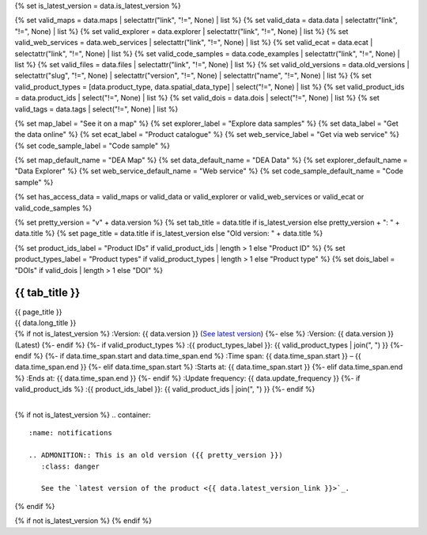 {% set is_latest_version = data.is_latest_version %}

{% set valid_maps = data.maps | selectattr("link",  "!=", None) | list %}
{% set valid_data = data.data | selectattr("link",  "!=", None) | list %}
{% set valid_explorer = data.explorer | selectattr("link",  "!=", None) | list %}
{% set valid_web_services = data.web_services | selectattr("link",  "!=", None) | list %}
{% set valid_ecat = data.ecat | selectattr("link",  "!=", None) | list %}
{% set valid_code_samples = data.code_examples | selectattr("link",  "!=", None) | list %}
{% set valid_files = data.files | selectattr("link",  "!=", None) | list %}
{% set valid_old_versions = data.old_versions | selectattr("slug",  "!=", None) | selectattr("version",  "!=", None) | selectattr("name",  "!=", None) | list %}
{% set valid_product_types = [data.product_type, data.spatial_data_type] | select("!=", None) | list %}
{% set valid_product_ids = data.product_ids | select("!=", None) | list %}
{% set valid_dois = data.dois | select("!=", None) | list %}
{% set valid_tags = data.tags | select("!=", None) | list %}

{% set map_label = "See it on a map" %}
{% set explorer_label = "Explore data samples" %}
{% set data_label = "Get the data online" %}
{% set ecat_label = "Product catalogue" %}
{% set web_service_label = "Get via web service" %}
{% set code_sample_label = "Code sample" %}

{% set map_default_name = "DEA Map" %}
{% set data_default_name = "DEA Data" %}
{% set explorer_default_name = "Data Explorer" %}
{% set web_service_default_name = "Web service" %}
{% set code_sample_default_name = "Code sample" %}

{% set has_access_data = valid_maps or valid_data or valid_explorer or valid_web_services or valid_ecat or valid_code_samples %}

{% set pretty_version = "v" + data.version %}
{% set tab_title = data.title if is_latest_version else pretty_version + ": " + data.title %}
{% set page_title = data.title if is_latest_version else "Old version: " + data.title %}

{% set product_ids_label = "Product IDs" if valid_product_ids | length > 1 else "Product ID" %}
{% set product_types_label = "Product types" if valid_product_types | length > 1 else "Product type" %}
{% set dois_label = "DOIs" if valid_dois | length > 1 else "DOI" %}

.. |nbsp| unicode:: 0xA0
   :trim:

.. rst-class:: product-page

======================================================================================================================================================
{{ tab_title }}
======================================================================================================================================================

.. container:: header

   .. container:: title

      {{ page_title }}

   .. container:: subtitle

      {{ data.long_title }}

   .. container:: quick-info

      {% if not is_latest_version %}
      :Version: {{ data.version }} (`See latest version <{{ data.latest_version_link }}>`_)
      {%- else %}
      :Version: {{ data.version }} (Latest)
      {%- endif %}
      {%- if valid_product_types %}
      :{{ product_types_label }}: {{ valid_product_types | join(", ") }}
      {%- endif %}
      {%- if data.time_span.start and data.time_span.end %}
      :Time span: {{ data.time_span.start }} – {{ data.time_span.end }}
      {%- elif data.time_span.start  %}
      :Starts at: {{ data.time_span.start }}
      {%- elif data.time_span.end  %}
      :Ends at: {{ data.time_span.end }}
      {%- endif %}
      :Update frequency: {{ data.update_frequency }}
      {%- if valid_product_ids %}
      :{{ product_ids_label }}: {{ valid_product_ids | join(", ") }}
      {%- endif %}

   .. container:: hero-image

      |nbsp|

{% if not is_latest_version %}
.. container::
   :name: notifications

   .. ADMONITION:: This is an old version ({{ pretty_version }})
      :class: danger
   
      See the `latest version of the product <{{ data.latest_version_link }}>`_.

{% endif %}

{% if not is_latest_version %}
{% endif %}

.. tab-set::

    {% if not data.hide_overview %}
    .. tab-item:: Overview
       :name: overview-tab

       .. container:: table-of-contents

          .. container::
             :name: overview-table-of-contents

             |nbsp|

       .. include:: _overview_1.md
          :parser: myst_parser.sphinx_

       .. rubric:: Access the data
          :name: access-the-data-cards

       {% if is_latest_version and has_access_data %}
       .. container::
          :name: access-cards

          .. grid:: 5
             :gutter: 4

             {% for item in valid_maps %}
             .. grid-item-card:: :fas:`map`
                :link: {{ item.link }}
                :link-alt: {{ map_label }}

                {{ item.name or map_default_name }}
             {% endfor %}

             {% for item in valid_explorer %}
             .. grid-item-card:: :fas:`magnifying-glass`
                :link: {{ item.link }}
                :link-alt: {{ explorer_label }}

                {{ item.name or explorer_default_name }}
             {% endfor %}

             {% for item in valid_data %}
             .. grid-item-card:: :fas:`database`
                :link: {{ item.link }}
                :link-alt: {{ data_label }}

                {{ item.name or data_default_name }}
             {% endfor %}

             {% for item in valid_code_samples %}
             .. grid-item-card:: :fas:`code`
                :link: {{ item.link }}
                :link-alt: {{ code_sample_label }}

                {{ item.name or code_sample_default_name }}
             {% endfor %}

             {% for item in valid_web_services %}
             .. grid-item-card:: :fas:`globe`
                :link: {{ item.link }}
                :link-alt: {{ web_service_label }}

                {{ item.name or web_service_default_name }}
             {% endfor %}

             {% for item in valid_ecat %}
             .. grid-item-card:: :fas:`newspaper`
                :link: https://ecat.ga.gov.au/geonetwork/srv/eng/catalog.search#/metadata/{{ item.id }}
                :link-alt: {{ ecat_label }}

                eCat {{ item.id }}
             {% endfor %}
       {%- endif %}

       .. rubric:: Key details
          :name: key-details

       .. list-table::
          :name: key-details-table

          {% if data.parent_products.name and data.parent_products.link %}
          * - **Parent product(s)**
            - `{{ data.parent_products.name }} <{{ data.parent_products.link }}>`_
          {%- endif %}
          {%- if data.collection.name and data.collection.link %}
          * - **Collection**
            - `{{ data.collection.name }} <{{ data.collection.link }}>`_
          {%- elif data.collection.name %}
          * - **Collection**
            - {{ data.collection.name }}
          {%- endif %}
          {%- if valid_dois %}
          * - **{{ dois_label }}**
            - {{ valid_dois | join(", ") }}
          {%- endif %}
          {%- if data.published %}
          * - **Last updated**
            - {{ data.published }}
          {%- endif %}
          {%- if valid_tags %}
          * - **Tags**
            - {{ valid_tags | join(", ") }}
          {%- endif %}

       .. include:: _overview_2.md
          :parser: myst_parser.sphinx_
    {% endif %}

    {% if not data.hide_access %}
    .. tab-item:: Access
       :name: access-tab

       .. container:: table-of-contents

          .. container::
             :name: access-table-of-contents

             |nbsp|

       .. rubric:: Access the data
          :name: access-the-data-table

       {% if is_latest_version and has_access_data %}
       .. list-table::
          :name: access-table

          {% if valid_maps %}
          * - **{{ map_label }}**
            - {% for item in valid_maps %}
              * `{{ item.name or map_default_name }} <{{ item.link }}>`_
              {% endfor %}
            - Learn how to `use DEA Maps </setup/dea_maps.html>`_.
          {% endif %}

          {% if valid_explorer %}
          * - **{{ explorer_label }}**
            - {% for item in valid_explorer %}
              * `{{ item.name or explorer_default_name }} <{{ item.link }}>`_
              {% endfor %}
            -
          {% endif %}

          {% if valid_data %}
          * - **{{ data_label }}**
            - {% for item in valid_data %}
              * `{{ item.name or data_default_name }} <{{ item.link }}>`_
              {% endfor %}
            - Learn how to `access the data via AWS </about/faq.html#how-do-i-download-data-from-dea>`_.
          {% endif %}

          {% if valid_code_samples %}
          * - **{{ code_sample_label }}**
            - {% for item in valid_code_samples %}
              * `{{ item.name or code_sample_default_name }} <{{ item.link }}>`_
              {% endfor %}
            - Learn how to `connect to the DEA Sandbox </setup/Sandbox/sandbox.html>`_.
          {% endif %}

          {% if valid_web_services %}
          * - **{{ web_service_label }}**
            - {% for item in valid_web_services %}
              * `{{ item.name or web_service_default_name }} <{{ item.link }}>`_
              {% endfor %}
            - Learn how to `connect to DEA's web services </setup/gis/README.html>`_.
          {% endif %}

          {% if valid_ecat %}
          * - **{{ ecat_label }}**
            - {% for item in valid_ecat %}
              * `ecat {{ item.id }} <https://ecat.ga.gov.au/geonetwork/srv/eng/catalog.search#/metadata/{{ item.id }}>`_
              {% endfor %}
            -
          {% endif %}
       {% else %}
       There are no data source links available at the present time.
       {% endif %}

       {% if valid_files %}

       .. rubric:: Additional files
          :name: additional-files

       .. list-table::
          :name: additional-files-table

          {% for item in valid_files %}
          * - `{{ item.name or item.link }} <{{ item.link }}>`_
            - {{ item.description }}
          {% endfor %}
       {% endif %}

       {% if not is_latest_version %}
       You can find the data source links in the `latest version of the product <{{ data.latest_version_link }}>`_.
       {% endif %}

       .. include:: _access.md
          :parser: myst_parser.sphinx_
    {% endif %}

    {% if not data.hide_details %}
    .. tab-item:: Details
       :name: details-tab

       .. container:: table-of-contents

          .. container::
             :name: details-table-of-contents

             |nbsp|

       .. include:: _details.md
          :parser: myst_parser.sphinx_
    {% endif %}

    {% if not data.hide_quality %}
    .. tab-item:: Quality
       :name: quality-tab

       .. container:: table-of-contents

          .. container::
             :name: quality-table-of-contents

             |nbsp|

       .. include:: _quality.md
          :parser: myst_parser.sphinx_
    {% endif %}

    {% if not data.hide_history %}
    .. tab-item:: History
       :name: history-tab

       .. container:: table-of-contents

          .. container::
             :name: history-table-of-contents

             |nbsp|

       {% if not is_latest_version %}
       You can find the history in the `latest version of the product <{{ data.latest_version_link }}>`_.
       {% else %}
       .. rubric:: Old versions
          :name: old-versions

       {% if valid_old_versions %}

       View previous versions of this data product.

       .. list-table::

          {% for item in valid_old_versions %}
          * - `v{{ item.version }}: {{ item.name }} </data/old-versions/{{ item.slug }}>`_
            - {{ item.release_date or "" }}
          {% endfor %}
       {% else %}
       No old versions available.
       {% endif %}

       .. include:: _history.md
          :parser: myst_parser.sphinx_
       {% endif %}
    {% endif %}

    {% if not data.hide_credits %}
    .. tab-item:: Credits
       :name: credits-tab

       .. container:: table-of-contents

          .. container::
             :name: credits-table-of-contents

             |nbsp|
    
       .. include:: _credits.md
          :parser: myst_parser.sphinx_
    {% endif %}

.. raw:: html

   <script type="text/javascript" src="/_static/scripts/tocbot.min.js"></script>
   <script type="text/javascript" src="/_static/scripts/tocbot-data-product.js" /></script>
   <script type="text/javascript" src="/_static/scripts/access-cards-tooltips.js" /></script>
